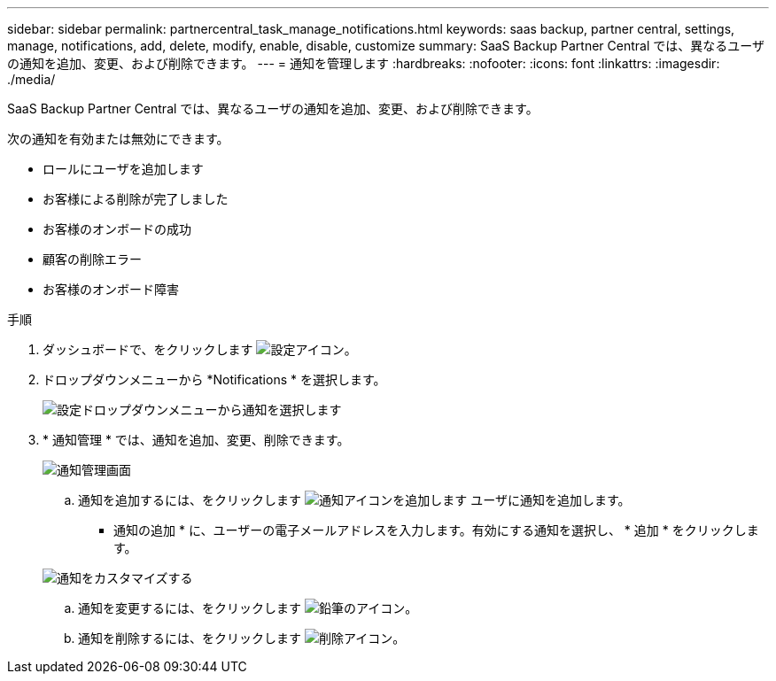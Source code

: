 ---
sidebar: sidebar 
permalink: partnercentral_task_manage_notifications.html 
keywords: saas backup, partner central, settings, manage, notifications, add, delete, modify, enable, disable, customize 
summary: SaaS Backup Partner Central では、異なるユーザの通知を追加、変更、および削除できます。 
---
= 通知を管理します
:hardbreaks:
:nofooter: 
:icons: font
:linkattrs: 
:imagesdir: ./media/


[role="lead"]
SaaS Backup Partner Central では、異なるユーザの通知を追加、変更、および削除できます。

次の通知を有効または無効にできます。

* ロールにユーザを追加します
* お客様による削除が完了しました
* お客様のオンボードの成功
* 顧客の削除エラー
* お客様のオンボード障害


.手順
. ダッシュボードで、をクリックします image:settings_icon.png["設定アイコン"]。
. ドロップダウンメニューから *Notifications * を選択します。
+
image:settings_notifications.png["設定ドロップダウンメニューから通知を選択します"]

. * 通知管理 * では、通知を追加、変更、削除できます。
+
image:notification_management_screen.png["通知管理画面"]

+
.. 通知を追加するには、をクリックします image:add_notification_icon.png["通知アイコンを追加します"] ユーザに通知を追加します。
+
* 通知の追加 * に、ユーザーの電子メールアドレスを入力します。有効にする通知を選択し、 * 追加 * をクリックします。

+
image:add_notifications_screen.png["通知をカスタマイズする"]

.. 通知を変更するには、をクリックします image:pencil_icon.png["鉛筆のアイコン"]。
.. 通知を削除するには、をクリックします image:delete_icon_blue.png["削除アイコン"]。



